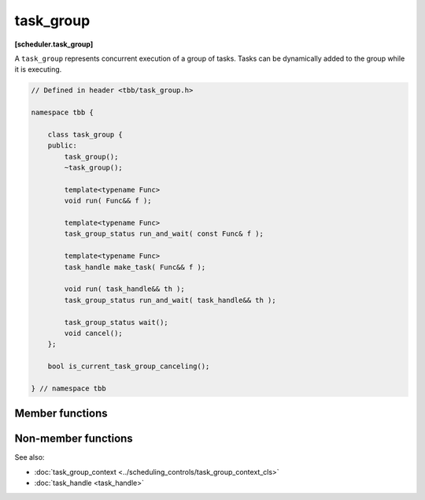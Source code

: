 .. SPDX-FileCopyrightText: 2019-2020 Intel Corporation
..
.. SPDX-License-Identifier: CC-BY-4.0

==========
task_group
==========
**[scheduler.task_group]**

A ``task_group`` represents concurrent execution of a group of tasks.
Tasks can be dynamically added to the group while it is executing.

.. code:: cpp

    // Defined in header <tbb/task_group.h>

    namespace tbb {

        class task_group {
        public:
            task_group();
            ~task_group();

            template<typename Func>
            void run( Func&& f );

            template<typename Func>
            task_group_status run_and_wait( const Func& f );

            template<typename Func>
            task_handle make_task( Func&& f );

            void run( task_handle&& th );
            task_group_status run_and_wait( task_handle&& th );

            task_group_status wait();
            void cancel();
        };

        bool is_current_task_group_canceling();

    } // namespace tbb

Member functions
----------------

.. namespace:: tbb::task_group

.. cpp:function:: task_group()

    Constructs an empty ``task_group``.

.. cpp:function:: ~task_group()

    Destroys the ``task_group``.

    **Requires**: Method ``wait`` must be called before destroying a ``task_group``,
    otherwise, the destructor throws an exception.

.. cpp:function:: template<typename Func> void run( Func&& f )

    Adds a task to compute ``f()`` and returns immediately. The ``Func`` type must meet the
    :doc:`TaskGroupFunc requirements <../../named_requirements/task_scheduler/task_group_func>`.

.. cpp:function:: template<typename Func> task_group_status run_and_wait( const Func& f )

    Equivalent to ``{run(f); return wait();}``, but guarantees that ``f()`` runs on the current
    thread. The ``Func`` type must meet the :doc:`TaskGroupFunc requirements
    <../../named_requirements/task_scheduler/task_group_func>`.

    **Returns**: The status of ``task_group``. See :doc:`task_group_status <task_group_status_enum>`.

.. cpp:function:: template<typename Func> task_handle make_task( Func&& f )

    Creates a task that is associated with ``task_handle`` to compute ``f()``, but does not make it
    available for execution. See the :doc:`task_handle <task_handle>`. The ``Func`` type must meet
    the :doc:`TaskGroupFunc requirements <../../named_requirements/task_scheduler/task_group_func>`.

    **Returns**: ``task_handle`` that must be passed to either method ``run`` or ``run_and_wait``.

.. cpp:function:: void run( task_handle&& th )

    Makes the task associated with ``th`` available for execution and returns immediately.

.. cpp:function:: task_group_status run_and_wait( task_handle&& th )

    Equivalent to ``{run(th); return wait();}``, but guarantees that the task associated with ``th``
    runs on the current thread.

    **Returns**: The status of ``task_group``. See :doc:`task_group_status <task_group_status_enum>`.

.. cpp:function:: task_group_status wait()

    Waits for all tasks in the group to complete or be cancelled.

    **Returns**: The status of ``task_group``. See :doc:`task_group_status <task_group_status_enum>`.

.. cpp:function:: void cancel()

    Cancels all tasks in this ``task_group``.

Non-member functions
--------------------

.. cpp:function:: bool is_current_task_group_canceling()

    **Returns**: true if an innermost ``task_group`` executing on this thread is cancelling its tasks.

See also:

* :doc:`task_group_context <../scheduling_controls/task_group_context_cls>`
* :doc:`task_handle <task_handle>`
